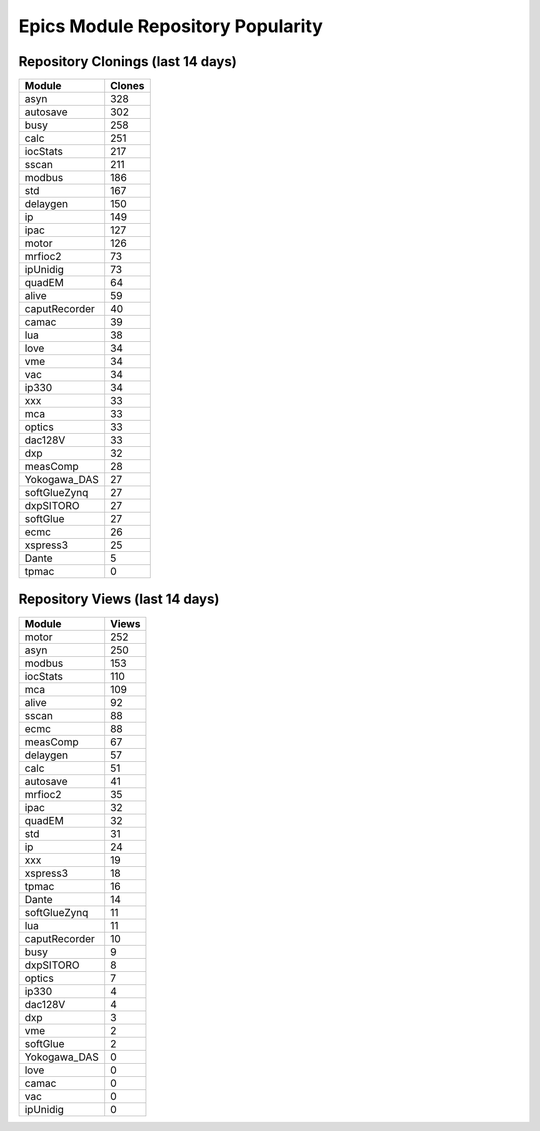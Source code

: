 ==================================
Epics Module Repository Popularity
==================================



Repository Clonings (last 14 days)
----------------------------------
.. csv-table::
   :header: Module, Clones

   asyn, 328
   autosave, 302
   busy, 258
   calc, 251
   iocStats, 217
   sscan, 211
   modbus, 186
   std, 167
   delaygen, 150
   ip, 149
   ipac, 127
   motor, 126
   mrfioc2, 73
   ipUnidig, 73
   quadEM, 64
   alive, 59
   caputRecorder, 40
   camac, 39
   lua, 38
   love, 34
   vme, 34
   vac, 34
   ip330, 34
   xxx, 33
   mca, 33
   optics, 33
   dac128V, 33
   dxp, 32
   measComp, 28
   Yokogawa_DAS, 27
   softGlueZynq, 27
   dxpSITORO, 27
   softGlue, 27
   ecmc, 26
   xspress3, 25
   Dante, 5
   tpmac, 0



Repository Views (last 14 days)
-------------------------------
.. csv-table::
   :header: Module, Views

   motor, 252
   asyn, 250
   modbus, 153
   iocStats, 110
   mca, 109
   alive, 92
   sscan, 88
   ecmc, 88
   measComp, 67
   delaygen, 57
   calc, 51
   autosave, 41
   mrfioc2, 35
   ipac, 32
   quadEM, 32
   std, 31
   ip, 24
   xxx, 19
   xspress3, 18
   tpmac, 16
   Dante, 14
   softGlueZynq, 11
   lua, 11
   caputRecorder, 10
   busy, 9
   dxpSITORO, 8
   optics, 7
   ip330, 4
   dac128V, 4
   dxp, 3
   vme, 2
   softGlue, 2
   Yokogawa_DAS, 0
   love, 0
   camac, 0
   vac, 0
   ipUnidig, 0
